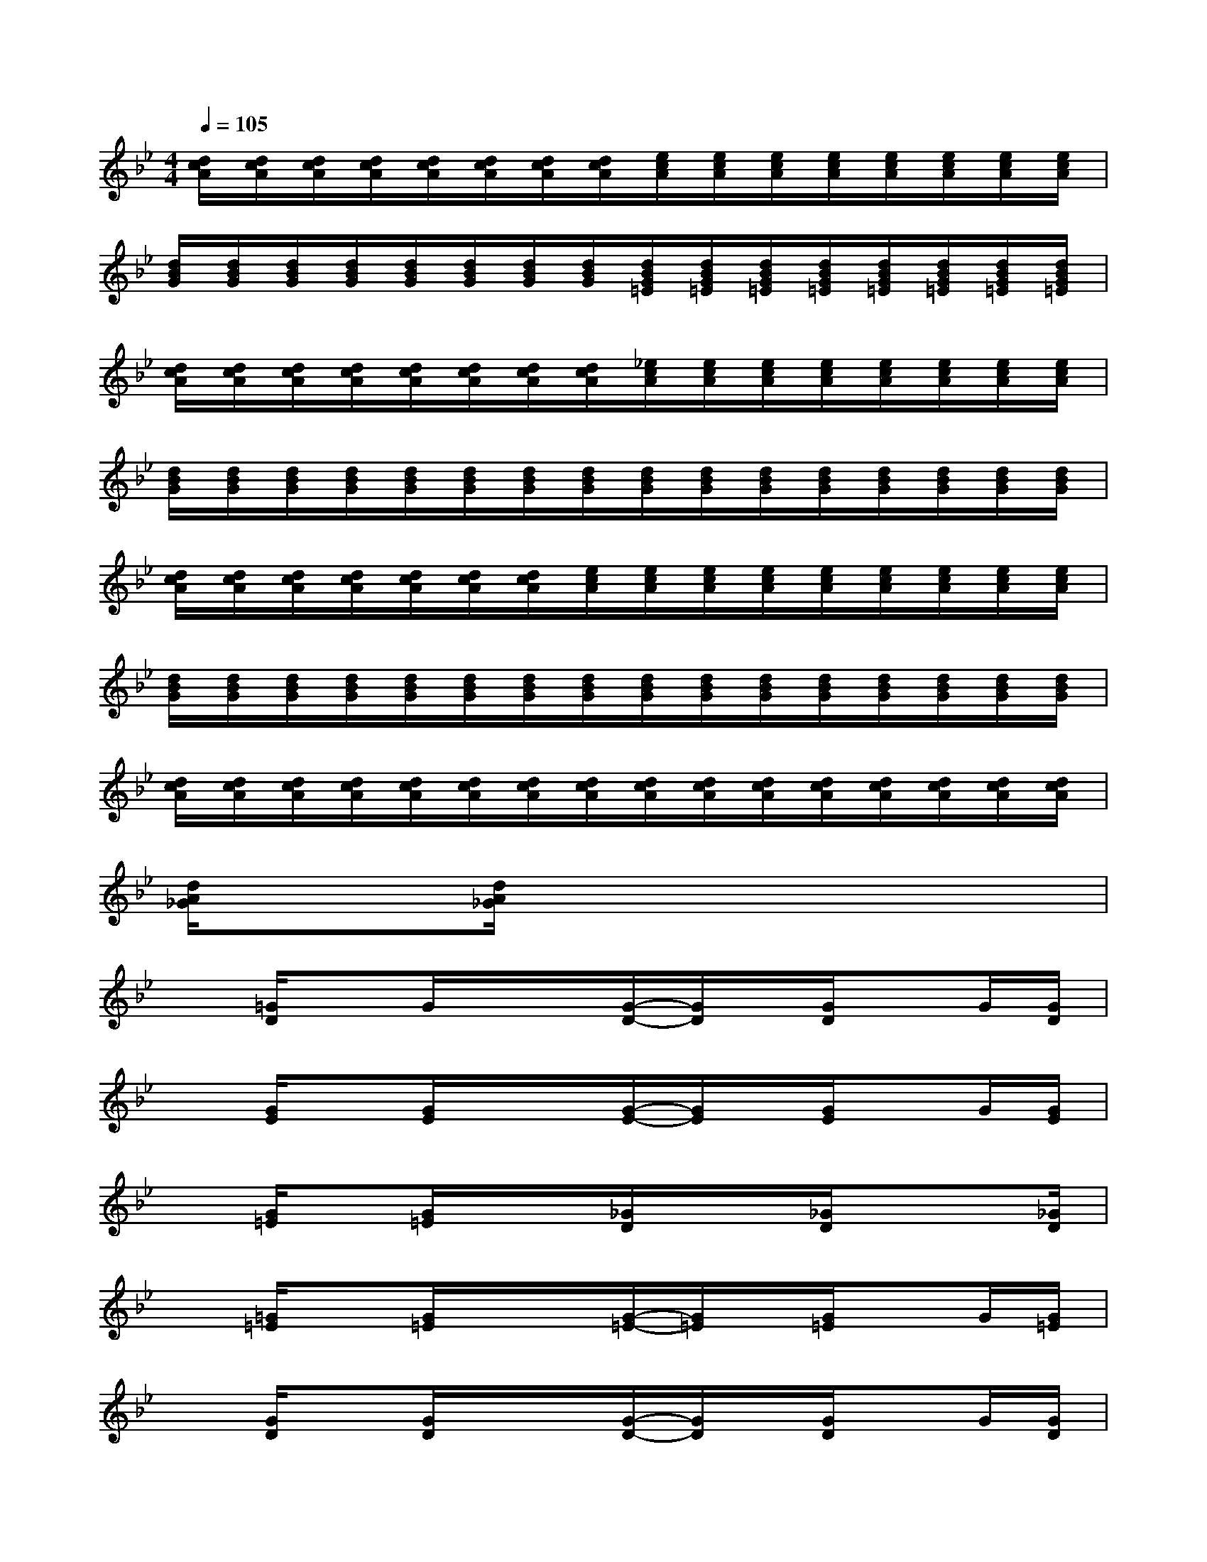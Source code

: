 X:1
T:
M:4/4
L:1/8
Q:1/4=105
K:Bb%2flats
V:1
[d/2c/2A/2][d/2c/2A/2][d/2c/2A/2][d/2c/2A/2][d/2c/2A/2][d/2c/2A/2][d/2c/2A/2][d/2c/2A/2][e/2c/2A/2][e/2c/2A/2][e/2c/2A/2][e/2c/2A/2][e/2c/2A/2][e/2c/2A/2][e/2c/2A/2][e/2c/2A/2]|
[d/2B/2G/2][d/2B/2G/2][d/2B/2G/2][d/2B/2G/2][d/2B/2G/2][d/2B/2G/2][d/2B/2G/2][d/2B/2G/2][d/2B/2G/2=E/2][d/2B/2G/2=E/2][d/2B/2G/2=E/2][d/2B/2G/2=E/2][d/2B/2G/2=E/2][d/2B/2G/2=E/2][d/2B/2G/2=E/2][d/2B/2G/2=E/2]|
[d/2c/2A/2][d/2c/2A/2][d/2c/2A/2][d/2c/2A/2][d/2c/2A/2][d/2c/2A/2][d/2c/2A/2][d/2c/2A/2][_e/2c/2A/2][e/2c/2A/2][e/2c/2A/2][e/2c/2A/2][e/2c/2A/2][e/2c/2A/2][e/2c/2A/2][e/2c/2A/2]|
[d/2B/2G/2][d/2B/2G/2][d/2B/2G/2][d/2B/2G/2][d/2B/2G/2][d/2B/2G/2][d/2B/2G/2][d/2B/2G/2][d/2B/2G/2][d/2B/2G/2][d/2B/2G/2][d/2B/2G/2][d/2B/2G/2][d/2B/2G/2][d/2B/2G/2][d/2B/2G/2]|
[d/2c/2A/2][d/2c/2A/2][d/2c/2A/2][d/2c/2A/2][d/2c/2A/2][d/2c/2A/2][d/2c/2A/2][e/2c/2A/2][e/2c/2A/2][e/2c/2A/2][e/2c/2A/2][e/2c/2A/2][e/2c/2A/2][e/2c/2A/2][e/2c/2A/2][e/2c/2A/2]|
[d/2B/2G/2][d/2B/2G/2][d/2B/2G/2][d/2B/2G/2][d/2B/2G/2][d/2B/2G/2][d/2B/2G/2][d/2B/2G/2][d/2B/2G/2][d/2B/2G/2][d/2B/2G/2][d/2B/2G/2][d/2B/2G/2][d/2B/2G/2][d/2B/2G/2][d/2B/2G/2]|
[d/2c/2A/2][d/2c/2A/2][d/2c/2A/2][d/2c/2A/2][d/2c/2A/2][d/2c/2A/2][d/2c/2A/2][d/2c/2A/2][d/2c/2A/2][d/2c/2A/2][d/2c/2A/2][d/2c/2A/2][d/2c/2A/2][d/2c/2A/2][d/2c/2A/2][d/2c/2A/2]|
[d/2A/2_G/2]x3/2[d/2A/2_G/2]x4x3/2|
x[=G/2D/2]xG/2x/2x/2[G/2-D/2-][G/2D/2]x/2[G/2D/2]xG/2[G/2D/2]|
x[G/2E/2]x[G/2E/2]x/2x/2[G/2-E/2-][G/2E/2]x/2[G/2E/2]xG/2[G/2E/2]|
x[G/2=E/2]x[G/2=E/2]x/2x/2[_G/2D/2]x/2x/2[_G/2D/2]xx/2[_G/2D/2]|
x[=G/2=E/2]x[G/2=E/2]x/2x/2[G/2-=E/2-][G/2=E/2]x/2[G/2=E/2]xG/2[G/2=E/2]|
x[G/2D/2]x[G/2D/2]x/2x/2[G/2-D/2-][G/2D/2]x/2[G/2D/2]xG/2[G/2D/2]|
x[G/2_E/2]x[G/2E/2]x/2x/2[G/2-E/2-][G/2E/2]x/2[G/2E/2]x[G/2E/2][G/2E/2]|
x[G/2=E/2]x[G/2=E/2]x/2x/2[_G/2D/2][_G/2D/2]x/2D/2x[_G/2D/2][_G/2D/2]|
x[=G/2=E/2]x[G/2=E/2]x[G=E]x/2[G/2=E/2]xx/2[_G/2D/2]